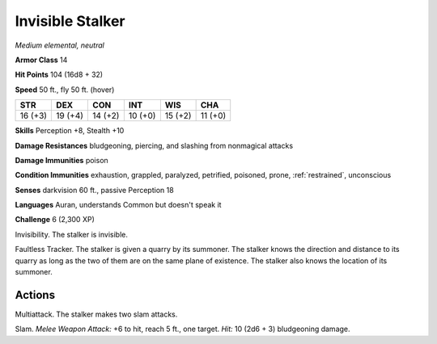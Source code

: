 Invisible Stalker
-----------------


.. https://stackoverflow.com/questions/11984652/bold-italic-in-restructuredtext

.. raw:: html

   <style type="text/css">
     span.bolditalic {
       font-weight: bold;
       font-style: italic;
     }
   </style>

.. role:: bi
   :class: bolditalic


*Medium elemental, neutral*

**Armor Class** 14

**Hit Points** 104 (16d8 + 32)

**Speed** 50 ft., fly 50 ft. (hover)

+-----------+-----------+-----------+-----------+-----------+-----------+
| STR       | DEX       | CON       | INT       | WIS       | CHA       |
+===========+===========+===========+===========+===========+===========+
| 16 (+3)   | 19 (+4)   | 14 (+2)   | 10 (+0)   | 15 (+2)   | 11 (+0)   |
+-----------+-----------+-----------+-----------+-----------+-----------+

**Skills** Perception +8, Stealth +10

**Damage Resistances** bludgeoning, piercing, and slashing from
nonmagical attacks

**Damage Immunities** poison

**Condition Immunities** exhaustion, grappled, paralyzed, petrified,
poisoned, prone, :ref:`restrained`, unconscious

**Senses** darkvision 60 ft., passive Perception 18

**Languages** Auran, understands Common but doesn't speak it

**Challenge** 6 (2,300 XP)

:bi:`Invisibility`. The stalker is invisible.

:bi:`Faultless Tracker`. The stalker is given a quarry by its summoner.
The stalker knows the direction and distance to its quarry as long as
the two of them are on the same plane of existence. The stalker also
knows the location of its summoner.


Actions
^^^^^^^

:bi:`Multiattack`. The stalker makes two slam attacks.

:bi:`Slam`. *Melee Weapon Attack:* +6 to hit, reach 5 ft., one target.
*Hit:* 10 (2d6 + 3) bludgeoning damage.

